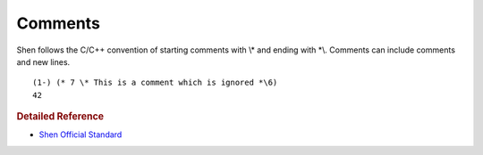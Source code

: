 .. _comments:

Comments
========

Shen follows the C/C++ convention of starting comments with \\\* and ending with \*\\. Comments can include comments and new lines. ::

    (1-) (* 7 \* This is a comment which is ignored *\6)
    42

.. rubric:: Detailed Reference

- `Shen Official Standard`_

.. _Shen Official Standard: http://www.shenlanguage.org/Documentation/shendoc.htm#Comments
